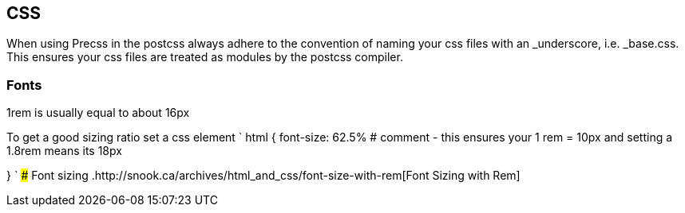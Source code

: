 == CSS

When using Precss in the postcss always adhere to the convention of naming your
css files with an _underscore, i.e. _base.css. This ensures your css files are treated as
modules by the postcss compiler.

=== Fonts

1rem is usually equal to about 16px

To get a good sizing ratio set a css element
`
html {
  font-size: 62.5% # comment - this ensures your 1 rem = 10px and setting a 1.8rem means its 18px

}
`
### Font sizing
.http://snook.ca/archives/html_and_css/font-size-with-rem[Font Sizing with Rem]
